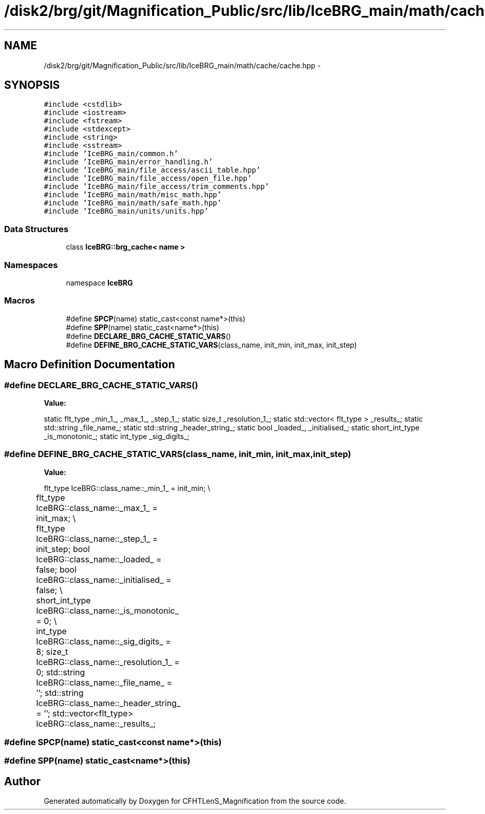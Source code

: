 .TH "/disk2/brg/git/Magnification_Public/src/lib/IceBRG_main/math/cache/cache.hpp" 3 "Tue Jul 7 2015" "Version 0.9.0" "CFHTLenS_Magnification" \" -*- nroff -*-
.ad l
.nh
.SH NAME
/disk2/brg/git/Magnification_Public/src/lib/IceBRG_main/math/cache/cache.hpp \- 
.SH SYNOPSIS
.br
.PP
\fC#include <cstdlib>\fP
.br
\fC#include <iostream>\fP
.br
\fC#include <fstream>\fP
.br
\fC#include <stdexcept>\fP
.br
\fC#include <string>\fP
.br
\fC#include <sstream>\fP
.br
\fC#include 'IceBRG_main/common\&.h'\fP
.br
\fC#include 'IceBRG_main/error_handling\&.h'\fP
.br
\fC#include 'IceBRG_main/file_access/ascii_table\&.hpp'\fP
.br
\fC#include 'IceBRG_main/file_access/open_file\&.hpp'\fP
.br
\fC#include 'IceBRG_main/file_access/trim_comments\&.hpp'\fP
.br
\fC#include 'IceBRG_main/math/misc_math\&.hpp'\fP
.br
\fC#include 'IceBRG_main/math/safe_math\&.hpp'\fP
.br
\fC#include 'IceBRG_main/units/units\&.hpp'\fP
.br

.SS "Data Structures"

.in +1c
.ti -1c
.RI "class \fBIceBRG::brg_cache< name >\fP"
.br
.in -1c
.SS "Namespaces"

.in +1c
.ti -1c
.RI "namespace \fBIceBRG\fP"
.br
.in -1c
.SS "Macros"

.in +1c
.ti -1c
.RI "#define \fBSPCP\fP(name)   static_cast<const name*>(this)"
.br
.ti -1c
.RI "#define \fBSPP\fP(name)   static_cast<name*>(this)"
.br
.ti -1c
.RI "#define \fBDECLARE_BRG_CACHE_STATIC_VARS\fP()"
.br
.ti -1c
.RI "#define \fBDEFINE_BRG_CACHE_STATIC_VARS\fP(class_name, init_min, init_max, init_step)"
.br
.in -1c
.SH "Macro Definition Documentation"
.PP 
.SS "#define DECLARE_BRG_CACHE_STATIC_VARS()"
\fBValue:\fP
.PP
.nf
static flt_type _min_1_, _max_1_, _step_1_; \
    static size_t _resolution_1_;           \
    static std::vector< flt_type > _results_; \
                                            \
    static std::string _file_name_;         \
    static std::string _header_string_;     \
                                            \
    static bool _loaded_, _initialised_;    \
    static short_int_type _is_monotonic_;       \
                                            \
    static int_type _sig_digits_;
.fi
.SS "#define DEFINE_BRG_CACHE_STATIC_VARS(class_name, init_min, init_max, init_step)"
\fBValue:\fP
.PP
.nf
flt_type IceBRG::class_name::_min_1_ = init_min;                     \\
	flt_type IceBRG::class_name::_max_1_ = init_max;                       \\
	flt_type IceBRG::class_name::_step_1_ = init_step;                         \
    bool IceBRG::class_name::_loaded_ = false;                          \
    bool IceBRG::class_name::_initialised_ = false;                     \\
	short_int_type IceBRG::class_name::_is_monotonic_ = 0;                     \\
	int_type IceBRG::class_name::_sig_digits_ = 8;                 \
    size_t IceBRG::class_name::_resolution_1_ = 0;                      \
    std::string IceBRG::class_name::_file_name_ = '';                       \
    std::string IceBRG::class_name::_header_string_ = '';                   \
    std::vector<flt_type> IceBRG::class_name::_results_;
.fi
.SS "#define SPCP(name)   static_cast<const name*>(this)"

.SS "#define SPP(name)   static_cast<name*>(this)"

.SH "Author"
.PP 
Generated automatically by Doxygen for CFHTLenS_Magnification from the source code\&.
